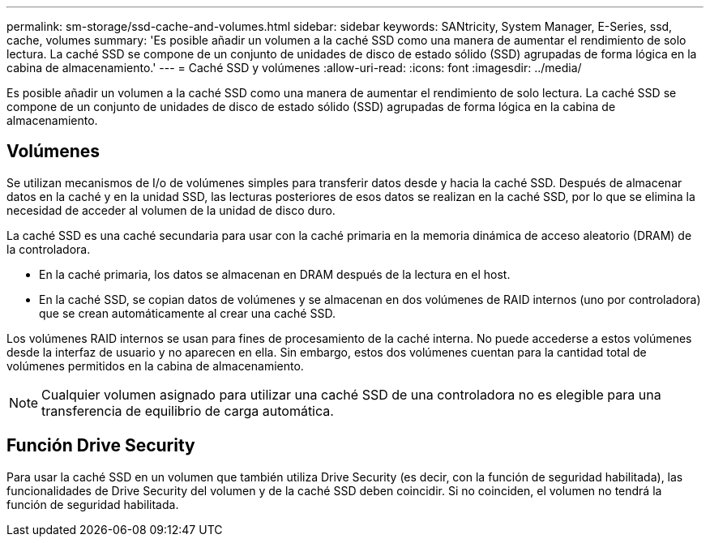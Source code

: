---
permalink: sm-storage/ssd-cache-and-volumes.html 
sidebar: sidebar 
keywords: SANtricity, System Manager, E-Series, ssd, cache, volumes 
summary: 'Es posible añadir un volumen a la caché SSD como una manera de aumentar el rendimiento de solo lectura. La caché SSD se compone de un conjunto de unidades de disco de estado sólido (SSD) agrupadas de forma lógica en la cabina de almacenamiento.' 
---
= Caché SSD y volúmenes
:allow-uri-read: 
:icons: font
:imagesdir: ../media/


[role="lead"]
Es posible añadir un volumen a la caché SSD como una manera de aumentar el rendimiento de solo lectura. La caché SSD se compone de un conjunto de unidades de disco de estado sólido (SSD) agrupadas de forma lógica en la cabina de almacenamiento.



== Volúmenes

Se utilizan mecanismos de I/o de volúmenes simples para transferir datos desde y hacia la caché SSD. Después de almacenar datos en la caché y en la unidad SSD, las lecturas posteriores de esos datos se realizan en la caché SSD, por lo que se elimina la necesidad de acceder al volumen de la unidad de disco duro.

La caché SSD es una caché secundaria para usar con la caché primaria en la memoria dinámica de acceso aleatorio (DRAM) de la controladora.

* En la caché primaria, los datos se almacenan en DRAM después de la lectura en el host.
* En la caché SSD, se copian datos de volúmenes y se almacenan en dos volúmenes de RAID internos (uno por controladora) que se crean automáticamente al crear una caché SSD.


Los volúmenes RAID internos se usan para fines de procesamiento de la caché interna. No puede accederse a estos volúmenes desde la interfaz de usuario y no aparecen en ella. Sin embargo, estos dos volúmenes cuentan para la cantidad total de volúmenes permitidos en la cabina de almacenamiento.

[NOTE]
====
Cualquier volumen asignado para utilizar una caché SSD de una controladora no es elegible para una transferencia de equilibrio de carga automática.

====


== Función Drive Security

Para usar la caché SSD en un volumen que también utiliza Drive Security (es decir, con la función de seguridad habilitada), las funcionalidades de Drive Security del volumen y de la caché SSD deben coincidir. Si no coinciden, el volumen no tendrá la función de seguridad habilitada.
